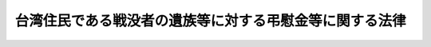 .. _S62HO105:

========================================================
台湾住民である戦没者の遺族等に対する弔慰金等に関する法律
========================================================

.. raw:: html
    
    
    <b>台湾住民である戦没者の遺族等に対する弔慰金等に関する法律<br>
    （昭和六十二年九月二十九日法律第百五号）</b><br><br><p>
    </p><div class="arttitle"><a name="1000000000000000000000000000000000000000000000000100000000000000000000000000000">（この法律の趣旨）</a>
    </div><div class="item"><b>第一条</b>
    <a name="1000000000000000000000000000000000000000000000000100000000001000000000000000000"></a>
    　この法律は、人道的精神に基づき、台湾住民である戦没者の遺族等に対する弔慰金等に関し必要な事項を定めるものとする。
    </div>
    
    <p>
    </p><div class="arttitle"><a name="1000000000000000000000000000000000000000000000000200000000000000000000000000000">（弔慰金又は見舞金）</a>
    </div><div class="item"><b>第二条</b>
    <a name="1000000000000000000000000000000000000000000000000200000000001000000000000000000"></a>
    　政府は、台湾住民である日本の旧軍人若しくは旧軍属であつた戦没者等の遺族又は台湾住民である日本の旧軍人若しくは旧軍属であつた戦傷病者で著しく重度の障害の状態にあるもの若しくはその遺族に対する弔慰金又は見舞金を支給するため、昭和六十三年度からできるだけ速やかに必要な財政上の措置を講ずるものとする。
    </div>
    <div class="item"><b><a name="1000000000000000000000000000000000000000000000000200000000002000000000000000000">２</a>
    </b>
    　前項の規定の適用に関し必要な事項は、政令で定める。
    </div>
    
    <p>
    </p><div class="item"><b><a name="1000000000000000000000000000000000000000000000000300000000000000000000000000000">第三条</a>
    </b>
    <a name="1000000000000000000000000000000000000000000000000300000000001000000000000000000"></a>
    　前条第一項の規定により講ぜられた措置に基づき、日本赤十字社は、台湾にある救護及び社会奉仕を業務とする機関を通じて同項の弔慰金又は見舞金を支給するものとする。
    </div>
    
    <p>
    </p><div class="arttitle"><a name="1000000000000000000000000000000000000000000000000400000000000000000000000000000">（弔慰金及び見舞金の支給に関する取決め）</a>
    </div><div class="item"><b>第四条</b>
    <a name="1000000000000000000000000000000000000000000000000400000000001000000000000000000"></a>
    　日本赤十字社は、前条に規定する機関と第二条第一項の弔慰金及び見舞金の支給に関する取決めを締結するものとする。
    </div>
    
    
    <br><a name="5000000000000000000000000000000000000000000000000000000000000000000000000000000"></a>
    　　　<a name="5000000001000000000000000000000000000000000000000000000000000000000000000000000"><b>附　則</b></a>
    <br><p>
    　この法律は、公布の日から施行する。
    
    
    <br><br></p>